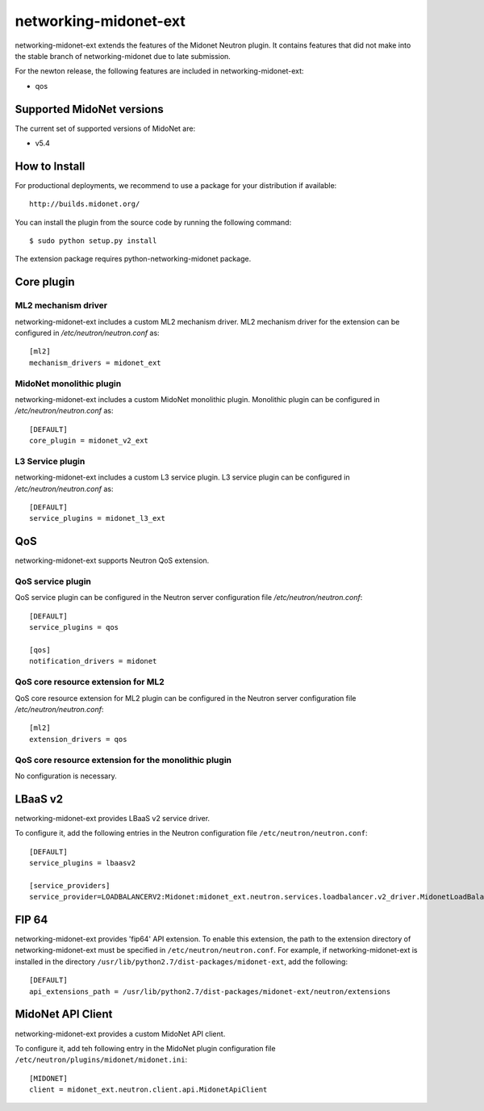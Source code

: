 ======================
networking-midonet-ext
======================

networking-midonet-ext extends the features of the Midonet Neutron plugin.  It
contains features that did not make into the stable branch of
networking-midonet due to late submission.

For the newton release, the following features are included in
networking-midonet-ext:

- qos


Supported MidoNet versions
--------------------------

The current set of supported versions of MidoNet are:

- v5.4

How to Install
--------------

For productional deployments, we recommend to use a package for your
distribution if available::

    http://builds.midonet.org/

You can install the plugin from the source code by running the following
command::

    $ sudo python setup.py install


The extension package requires python-networking-midonet package.


Core plugin
-----------

ML2 mechanism driver
~~~~~~~~~~~~~~~~~~~~

networking-midonet-ext includes a custom ML2 mechanism driver.
ML2 mechanism driver for the extension can be configured in
`/etc/neutron/neutron.conf` as::

    [ml2]
    mechanism_drivers = midonet_ext


MidoNet monolithic plugin
~~~~~~~~~~~~~~~~~~~~~~~~~

networking-midonet-ext includes a custom MidoNet monolithic plugin.
Monolithic plugin can be configured in `/etc/neutron/neutron.conf` as::

    [DEFAULT]
    core_plugin = midonet_v2_ext


L3 Service plugin
~~~~~~~~~~~~~~~~~

networking-midonet-ext includes a custom L3 service plugin.
L3 service plugin can be configured in `/etc/neutron/neutron.conf` as::


    [DEFAULT]
    service_plugins = midonet_l3_ext


QoS
---

networking-midonet-ext supports Neutron QoS extension.

QoS service plugin
~~~~~~~~~~~~~~~~~~

QoS service plugin can be configured in the Neutron server configuration
file `/etc/neutron/neutron.conf`::

    [DEFAULT]
    service_plugins = qos

    [qos]
    notification_drivers = midonet

QoS core resource extension for ML2
~~~~~~~~~~~~~~~~~~~~~~~~~~~~~~~~~~~

QoS core resource extension for ML2 plugin can be configured in the
Neutron server configuration file `/etc/neutron/neutron.conf`::

    [ml2]
    extension_drivers = qos

QoS core resource extension for the monolithic plugin
~~~~~~~~~~~~~~~~~~~~~~~~~~~~~~~~~~~~~~~~~~~~~~~~~~~~~

No configuration is necessary.


LBaaS v2
--------

networking-midonet-ext provides LBaaS v2 service driver.

To configure it, add the following entries in the Neutron configuration
file ``/etc/neutron/neutron.conf``::

    [DEFAULT]
    service_plugins = lbaasv2

    [service_providers]
    service_provider=LOADBALANCERV2:Midonet:midonet_ext.neutron.services.loadbalancer.v2_driver.MidonetLoadBalancerDriver:default


FIP 64
------

networking-midonet-ext provides 'fip64' API extension.
To enable this extension, the path to the extension directory of
networking-midonet-ext must be specified in ``/etc/neutron/neutron.conf``.
For example, if networking-midonet-ext is installed in the directory
``/usr/lib/python2.7/dist-packages/midonet-ext``, add the following::


    [DEFAULT]
    api_extensions_path = /usr/lib/python2.7/dist-packages/midonet-ext/neutron/extensions


MidoNet API Client
------------------

networking-midonet-ext provides a custom MidoNet API client.

To configure it, add teh following entry in the MidoNet plugin configuration
file ``/etc/neutron/plugins/midonet/midonet.ini``::

    [MIDONET]
    client = midonet_ext.neutron.client.api.MidonetApiClient
